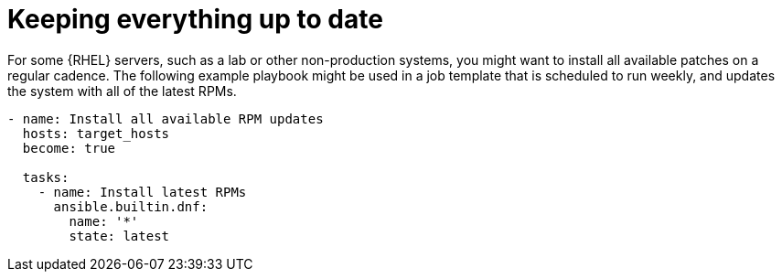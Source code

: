 :_mod-docs-content-type: REFERENCE

[id="ref-keep-up-to-date"]

= Keeping everything up to date

For some {RHEL} servers, such as a lab or other non-production systems, you might want to install all available patches on a regular cadence. 
The following example playbook might be used in a job template that is scheduled to run weekly, and updates the system with all of the latest RPMs.

----
- name: Install all available RPM updates
  hosts: target_hosts
  become: true

  tasks:
    - name: Install latest RPMs
      ansible.builtin.dnf:
        name: '*'
        state: latest
----
